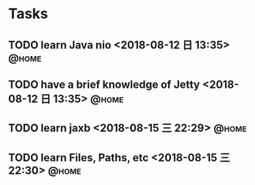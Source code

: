 #+STARTUP: showall
#+STARTUP: hidestars
#+PROPERTY: CLOCK_INTO_DRAWER t
#+TAGS: { @office(o) @home(h) @way(w) }
* Tasks
#+CATEGORY: task
** TODO learn Java nio <2018-08-12 日 13:35>                          :@home:

** TODO have a brief knowledge of Jetty <2018-08-12 日 13:35>         :@home:
** TODO learn jaxb <2018-08-15 三 22:29>                              :@home:

** TODO learn Files, Paths, etc <2018-08-15 三 22:30>                 :@home:

